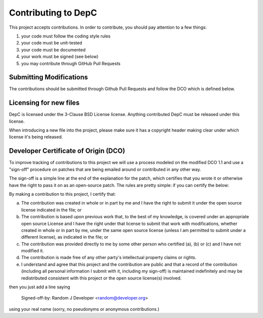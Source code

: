 Contributing to DepC
====================

This project accepts contributions. In order to contribute, you should
pay attention to a few things:

1. your code must follow the coding style rules
2. your code must be unit-tested
3. your code must be documented
4. your work must be signed (see below)
5. you may contribute through GitHub Pull Requests

Submitting Modifications
------------------------

The contributions should be submitted through Github Pull Requests
and follow the DCO which is defined below.

Licensing for new files
-----------------------

DepC is licensed under the 3-Clause BSD License license. Anything
contributed DepC must be released under this license.

When introducing a new file into the project, please make sure it has a
copyright header making clear under which license it's being released.

Developer Certificate of Origin (DCO)
-------------------------------------

To improve tracking of contributions to this project we will use a
process modeled on the modified DCO 1.1 and use a "sign-off" procedure
on patches that are being emailed around or contributed in any other
way.

The sign-off is a simple line at the end of the explanation for the
patch, which certifies that you wrote it or otherwise have the right
to pass it on as an open-source patch.  The rules are pretty simple:
if you can certify the below:

By making a contribution to this project, I certify that:

(a) The contribution was created in whole or in part by me and I have
    the right to submit it under the open source license indicated in
    the file; or

(b) The contribution is based upon previous work that, to the best of
    my knowledge, is covered under an appropriate open source License
    and I have the right under that license to submit that work with
    modifications, whether created in whole or in part by me, under
    the same open source license (unless I am permitted to submit
    under a different license), as indicated in the file; or

(c) The contribution was provided directly to me by some other person
    who certified (a), (b) or (c) and I have not modified it.

(d) The contribution is made free of any other party's intellectual
    property claims or rights.

(e) I understand and agree that this project and the contribution are
    public and that a record of the contribution (including all
    personal information I submit with it, including my sign-off) is
    maintained indefinitely and may be redistributed consistent with
    this project or the open source license(s) involved.


then you just add a line saying

    Signed-off-by: Random J Developer <random@developer.org>

using your real name (sorry, no pseudonyms or anonymous contributions.)